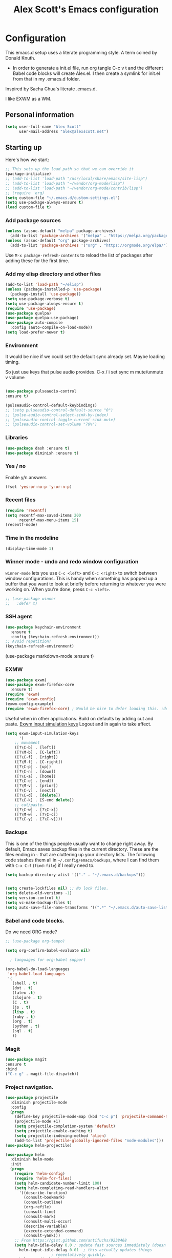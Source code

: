 #+TITLE: Alex Scott's Emacs configuration
#+OPTIONS: toc:4 h:4
#+STARTUP: showeverything
#+PROPERTY: header-args:emacs-lisp    :tangle yes :results silent :exports code


* Configuration

This emacs.d setup uses a literate programming style. A term coined by Donald Knuth.
- In order to generate a init.el file, run org tangle C-c v t and the different Babel code blocks will create Alex.el. I then create a symlink for init.el from that in my .emacs.d folder.

Inspired by Sacha Chua's literate .emacs.d.

I like EXWM as a WM.

** Personal information

#+BEGIN_SRC emacs-lisp
(setq user-full-name "Alex Scott"
      user-mail-address "alex@alexscott.net")
#+END_SRC

** Starting up

Here's how we start:

#+begin_src emacs-lisp
;; This sets up the load path so that we can override it
(package-initialize)
;; (add-to-list 'load-path "/usr/local/share/emacs/site-lisp")
;; (add-to-list 'load-path "~/vendor/org-mode/lisp")
;; (add-to-list 'load-path "~/vendor/org-mode/contrib/lisp")
;; (require 'org)
(setq custom-file "~/.emacs.d/custom-settings.el")
(setq use-package-always-ensure t)
(load custom-file t)
#+END_SRC


*** Add package sources
#+BEGIN_SRC emacs-lisp
(unless (assoc-default "melpa" package-archives)
  (add-to-list 'package-archives '("melpa" . "https://melpa.org/packages/") t))
(unless (assoc-default "org" package-archives)
  (add-to-list 'package-archives '("org" . "https://orgmode.org/elpa/") t))
#+END_SRC

Use =M-x package-refresh-contents= to reload the list of packages
after adding these for the first time.

*** Add my elisp directory and other files
#+BEGIN_SRC emacs-lisp
(add-to-list 'load-path "~/elisp")
(unless (package-installed-p 'use-package)
  (package-install 'use-package))
(setq use-package-verbose t)
(setq use-package-always-ensure t)
(require 'use-package)
(use-package quelpa)
(use-package quelpa-use-package)
(use-package auto-compile
  :config (auto-compile-on-load-mode))
(setq load-prefer-newer t)
#+END_SRC

*** Environment
It would be nice if we could set the default sync already set.
Maybe loading timing.

So just use keys that pulse audio provides.
  C-x /
  i set sync
  m mute/unmute
  v volume

#+begin_src emacs-lisp

  (use-package pulseaudio-control
  :ensure t)

  (pulseaudio-control-default-keybindings)
  ;; (setq pulseaudio-control-default-source "0")
  ;; (pulse-audio-control-select-sink-by-index)
  ;; (pulseaudio-control-toggle-current-sink-mute)
  ;; (pulseaudio-control-set-volume "70%")

#+end_src

*** Libraries

#+begin_src emacs-lisp
(use-package dash :ensure t)
(use-package diminish :ensure t)
#+end_src

*** Yes / no

Enable y/n answers
#+BEGIN_SRC emacs-lisp
(fset 'yes-or-no-p 'y-or-n-p)
#+END_SRC

*** Recent files

#+BEGIN_SRC emacs-lisp
(require 'recentf)
(setq recentf-max-saved-items 200
      recentf-max-menu-items 15)
(recentf-mode)
#+END_SRC

*** Time in the modeline

#+begin_src emacs-lisp
(display-time-mode 1)
#+end_src
*** Winner mode - undo and redo window configuration

=winner-mode= lets you use =C-c <left>= and =C-c <right>= to switch between window configurations. This is handy when something has popped up a buffer that you want to look at briefly before returning to whatever you were working on. When you're done, press =C-c <left>=.

#+BEGIN_SRC emacs-lisp
  ;; (use-package winner
  ;;   :defer t)
#+END_SRC
*** SSH agent
#+BEGIN_SRC emacs-lisp
(use-package keychain-environment
  :ensure t
  :config (keychain-refresh-environment))
;; Avoid repetition?
(keychain-refresh-environment)
#+END_SRC

(use-package markdown-mode
  :ensure t)

*** EXMW
#+begin_src emacs-lisp
(use-package exwm)
(use-package exwm-firefox-core
  :ensure t)
(require 'exwm)
(require 'exwm-config)
(exwm-config-example)
(require 'exwm-firefox-core) ; Would be nice to defer loading this. :defer ?
#+end_src

Useful when in other applications.
Build on defaults by adding cut and paste.
[[file:~/.emacs.d/elpa/exwm-0.24/exwm-config.el::(unless (get 'exwm-input-simulation-keys 'saved-value)][Exwm input simulation keys]]
Logout and in again to take affect.
  #+begin_src emacs-lisp
(setq exwm-input-simulation-keys
      '(
	;; movement
	([?\C-b] . [left])
	([?\M-b] . [C-left])
	([?\C-f] . [right])
	([?\M-f] . [C-right])
	([?\C-p] . [up])
	([?\C-n] . [down])
	([?\C-a] . [home])
	([?\C-e] . [end])
	([?\M-v] . [prior])
	([?\C-v] . [next])
	([?\C-d] . [delete])
	([?\C-k] . [S-end delete])
	;; cut/paste.
	([?\C-w] . [?\C-x])
	([?\M-w] . [?\C-c])
	([?\C-y] . [?\C-v])))
  #+end_src

*** Backups

This is one of the things people usually want to change right away. By default, Emacs saves backup files in the current directory. These are the files ending in =~= that are cluttering up your directory lists. The following code stashes them all in =~/.config/emacs/backups=, where I can find them with =C-x C-f= (=find-file=) if I really need to.

#+BEGIN_SRC emacs-lisp
(setq backup-directory-alist '(("." . "~/.emacs.d/backups")))
#+END_SRC

#+BEGIN_SRC emacs-lisp

(setq create-lockfiles nil) ;; No lock files.
(setq delete-old-versions -1)
(setq version-control t)
(setq vc-make-backup-files t)
(setq auto-save-file-name-transforms '((".*" "~/.emacs.d/auto-save-list/" t)))
#+END_SRC

*** Babel and code blocks.
Do we need ORG mode?
#+BEGIN_SRC emacs-lisp
;; (use-package org-tempo)

(setq org-confirm-babel-evaluate nil)

  ; languages for org-babel support

(org-babel-do-load-languages
 'org-babel-load-languages
 '(
   (shell . t)
   (dot . t)
   (latex .t)
   (clojure . t)
   (C . t)
   (js . t)
   (lisp . t)
   (ruby . t)
   (org . t)
   (python . t)
   (sql . t)
   ))
   #+end_src


#+END_SRC

*** Magit
#+BEGIN_SRC emacs-lisp
(use-package magit
:ensure t
:bind
("C-c g" . magit-file-dispatch))
#+END_SRC

***  Project navigation.
#+begin_src emacs-lisp
(use-package projectile
  :diminish projectile-mode
  :config
  (progn
    (define-key projectile-mode-map (kbd "C-c p") 'projectile-command-map)
    (projectile-mode +1)
    (setq projectile-completion-system 'default)
    (setq projectile-enable-caching t)
    (setq projectile-indexing-method 'alien)
    (add-to-list 'projectile-globally-ignored-files "node-modules")))
(use-package helm-projectile)
#+end_src

#+BEGIN_SRC emacs-lisp
(use-package helm
  :diminish helm-mode
  :init
  (progn
    (require 'helm-config)
    (require 'helm-for-files)
    (setq helm-candidate-number-limit 100)
    (setq helm-completing-read-handlers-alist
	  '((describe-function)
	    (consult-bookmark)
	    (consult-outline)
	    (org-refile)
	    (consult-line)
	    (consult-mark)
	    (consult-multi-occur)
	    (describe-variable)
	    (execute-extended-command)
	    (consult-yank)))
    ;; From https://gist.github.com/antifuchs/9238468
    (setq helm-idle-delay 0.0 ; update fast sources immediately (doesn't).
	  helm-input-idle-delay 0.01  ; this actually updates things
					; reeeelatively quickly.
	  helm-yas-display-key-on-candidate t
	  helm-quick-update t
	  helm-ff-file-name-history-use-recentf t
	  helm-M-x-requires-pattern nil
	  helm-ff-skip-boring-files t)
    (helm-mode))
  :config
  (defadvice helm-files-insert-as-org-links (around sacha activate)
    (insert (mapconcat (lambda (candidate)
			 (org-link-make-string candidate))
		       (helm-marked-candidates)
		       "\n")))
  :bind (("C-c h" . helm-mini)
	 ("C-h a" . helm-apropos)
	 ("C-x C-b" . helm-buffers-list)
	 ("C-x b" . helm-buffers-list)
	 ("C-x C-f" . helm-find-files)
	 ("M-y" . helm-show-kill-ring)
	 ("C-x c o" . helm-occur)
	 ("C-x c s" . helm-swoop)
	 ("C-x c y" . helm-yas-complete)
	 ("C-x c Y" . helm-yas-create-snippet-on-region)
	 ("C-x c SPC" . helm-all-mark-rings)))
(ido-mode -1) ;; Turn off ido mode in case I enabled it accidentally
(use-package helm-ls-git)
#+END_SRC

*** Auto revert
#+begin_src emacs-lisp
  (setq global-auto-revert-mode t)
#+end_src

*** Helm-swoop - quickly finding lines

This promises to be a fast way to find things. Let's bind it to =Ctrl-Shift-S= to see if I can get used to that...

#+BEGIN_SRC emacs-lisp
(use-package helm-swoop
  :bind
  (("C-S-s" . helm-swoop)
   ("M-i" . helm-swoop)
   ("M-s s" . helm-swoop)
   ("M-s M-s" . helm-swoop)
   ("M-I" . helm-swoop-back-to-last-point)
   ("C-c M-i" . helm-multi-swoop)
   ("C-x M-i" . helm-multi-swoop-all)
   )
  :config
  (progn
    (define-key isearch-mode-map (kbd "M-i") 'helm-swoop-from-isearch)
    (define-key helm-swoop-map (kbd "M-i") 'helm-multi-swoop-all-from-helm-swoop))
  )
#+END_SRC


#+begin_src emacs-lisp
(use-package pdf-tools
  :ensure t
  :magic ("%PDF" . pdf-view-mode)
  :config
  (pdf-tools-install :no-query))
#+end_src

** Coding
*** Javascript

I like js2-mode.

#+begin_src emacs-lisp

  (setq js-indent-level 2)
  (use-package tagedit
  :ensure t)

  (add-to-list 'auto-mode-alist '("\\.js\\'\\|\\.json\\'" . js2-mode))
  (add-to-list 'auto-mode-alist '("\\.tsx\\'" . js2-mode))

  (eval-after-load "sgml-mode"
    '(progn
       (require 'tagedit)
       (tagedit-add-paredit-like-keybindings)
       (add-hook 'html-mode-hook (lambda () (tagedit-mode 1)))))
#+end_src

Handy shortcuts:
#+begin_src emacs-lisp
(use-package js2-mode
  :mode "\\.js\\'")
#+end_src
*** Paredit
#+begin_src  emacs-lisp
  (use-package paredit
    :ensure t
    :init
    (autoload 'enable-paredit-mode "paredit" "Turn on pseudo-structural editing of Lisp code." t)
    (add-hook 'emacs-lisp-mode-hook       #'enable-paredit-mode)
    (add-hook 'eval-expression-minibuffer-setup-hook #'enable-paredit-mode)
    (add-hook 'ielm-mode-hook             #'enable-paredit-mode)
    (add-hook 'lisp-mode-hook             #'enable-paredit-mode)
    (add-hook 'js-mode-hook               #'enable-paredit-mode)
    (add-hook 'js2-mode-hook               #'enable-paredit-mode)
    (add-hook 'lisp-interaction-mode-hook #'enable-paredit-mode)
    (add-hook 'scheme-mode-hook           #'enable-paredit-mode)

    ;; eldoc-mode shows documentation in the minibuffer when writing code
    ;; http://www.emacswiki.org/emacs/ElDoc
    (add-hook 'emacs-lisp-mode-hook 'turn-on-eldoc-mode)
    (add-hook 'lisp-interaction-mode-hook 'turn-on-eldoc-mode)
    (add-hook 'ielm-mode-hook 'turn-on-eldoc-mode))


(defun ais-paredit-nonlisp ()
  "Turn on paredit mode for non-lisps."
  (interactive)
  (set (make-local-variable 'paredit-space-for-delimiter-predicates)
       '((lambda (endp delimiter) nil)))
  (paredit-mode 1))
(add-hook 'js-mode-hook 'ais-paredit-nonlisp)

#+end_src
*** Whitespace

#+begin_src emacs-lisp
(add-hook 'before-save-hook #'whitespace-cleanup)
#+end_src

*** Theme
#+begin_src emacs-lisp

(setq custom-theme-directory "~/.emacs.d/poet")
(add-hook 'text-mode-hook
	   (lambda ()
	    (variable-pitch-mode 1)))
(load-theme 'poet t)

;; Decent font size.
(set-face-attribute 'default nil :height 130)
#+end_src

*** Clojure
#+begin_src emacs-lisp
(use-package clojure-mode
 :ensure t)

(use-package cider
 :ensure t)

;; Enable paredit for Clojure
(add-hook 'clojure-mode-hook 'enable-paredit-mode)

;; This is useful for working with camel-case tokens, like names of
;; Java classes (e.g. JavaClassName)
(add-hook 'clojure-mode-hook 'subword-mode)

;; A little more syntax highlighting
;; (require 'clojure-mode-extra-font-locking)

;; syntax hilighting for midje
(add-hook 'clojure-mode-hook
	  (lambda ()
	    (setq inferior-lisp-program "lein repl")
	    (font-lock-add-keywords
	     nil
	     '(("(\\(facts?\\)"
		(1 font-lock-keyword-face))
	       ("(\\(background?\\)"
		(1 font-lock-keyword-face))))
	    (define-clojure-indent (fact 1))
	    (define-clojure-indent (facts 1))
	    (rainbow-delimiters-mode)))

;;;;
;; Cider
;;;;

;; provides minibuffer documentation for the code you're typing into the repl
(add-hook 'cider-mode-hook 'eldoc-mode)

;; go right to the REPL buffer when it's finished connecting
(setq cider-repl-pop-to-buffer-on-connect t)

;; When there's a cider error, show its buffer and switch to it
(setq cider-show-error-buffer t)
(setq cider-auto-select-error-buffer t)

;; Where to store the cider history.
(setq cider-repl-history-file "~/.emacs.d/cider-history")

;; Wrap when navigating history.
(setq cider-repl-wrap-history t)

;; enable paredit in your REPL
(add-hook 'cider-repl-mode-hook 'paredit-mode)

;; Use clojure mode for other extensions
(add-to-list 'auto-mode-alist '("\\.edn$" . clojure-mode))
(add-to-list 'auto-mode-alist '("\\.boot$" . clojure-mode))
(add-to-list 'auto-mode-alist '("\\.cljs.*$" . clojure-mode))
(add-to-list 'auto-mode-alist '("lein-env" . enh-ruby-mode))


;; key bindings
;; these help me out with the way I usually develop web apps
(defun cider-start-http-server ()
  (interactive)
  (cider-load-current-buffer)
  (let ((ns (cider-current-ns)))
    (cider-repl-set-ns ns)
    (cider-interactive-eval (format "(println '(def server (%s/start))) (println 'server)" ns))
    (cider-interactive-eval (format "(def server (%s/start)) (println server)" ns))))


(defun cider-refresh ()
  (interactive)
  (cider-interactive-eval (format "(user/reset)")))

(defun cider-user-ns ()
  (interactive)
  (cider-repl-set-ns "user"))

(eval-after-load 'cider
  '(progn
     (define-key clojure-mode-map (kbd "C-c C-v") 'cider-start-http-server)
     (define-key clojure-mode-map (kbd "C-M-r") 'cider-refresh)
     (define-key clojure-mode-map (kbd "C-c u") 'cider-user-ns)
     (define-key cider-mode-map (kbd "C-c u") 'cider-user-ns)))
#+end_src


* Misc
#+begin_src emacs-lisp
(defun die-tabs ()
  (interactive)
  (set-variable 'tab-width 2)
  (mark-whole-buffer)
  (untabify (region-beginning) (region-end))
  (keyboard-quit))

(show-paren-mode 1)
#+end_src
